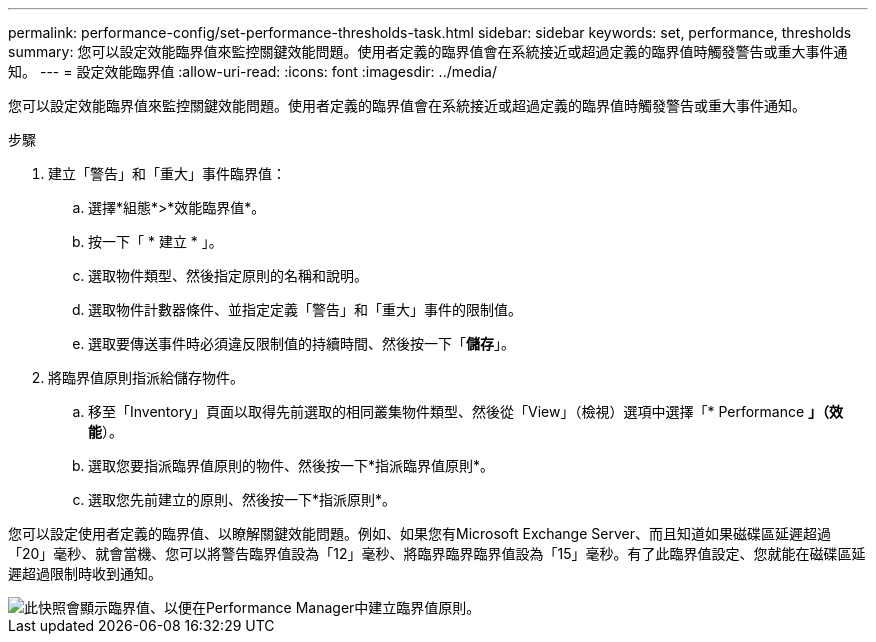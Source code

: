 ---
permalink: performance-config/set-performance-thresholds-task.html 
sidebar: sidebar 
keywords: set, performance, thresholds 
summary: 您可以設定效能臨界值來監控關鍵效能問題。使用者定義的臨界值會在系統接近或超過定義的臨界值時觸發警告或重大事件通知。 
---
= 設定效能臨界值
:allow-uri-read: 
:icons: font
:imagesdir: ../media/


[role="lead"]
您可以設定效能臨界值來監控關鍵效能問題。使用者定義的臨界值會在系統接近或超過定義的臨界值時觸發警告或重大事件通知。

.步驟
. 建立「警告」和「重大」事件臨界值：
+
.. 選擇*組態*>*效能臨界值*。
.. 按一下「 * 建立 * 」。
.. 選取物件類型、然後指定原則的名稱和說明。
.. 選取物件計數器條件、並指定定義「警告」和「重大」事件的限制值。
.. 選取要傳送事件時必須違反限制值的持續時間、然後按一下「*儲存*」。


. 將臨界值原則指派給儲存物件。
+
.. 移至「Inventory」頁面以取得先前選取的相同叢集物件類型、然後從「View」（檢視）選項中選擇「* Performance *」（效能*）。
.. 選取您要指派臨界值原則的物件、然後按一下*指派臨界值原則*。
.. 選取您先前建立的原則、然後按一下*指派原則*。




您可以設定使用者定義的臨界值、以瞭解關鍵效能問題。例如、如果您有Microsoft Exchange Server、而且知道如果磁碟區延遲超過「20」毫秒、就會當機、您可以將警告臨界值設為「12」毫秒、將臨界臨界臨界值設為「15」毫秒。有了此臨界值設定、您就能在磁碟區延遲超過限制時收到通知。

image::../media/opm-threshold-creation-example-perf-config.gif[此快照會顯示臨界值、以便在Performance Manager中建立臨界值原則。]
